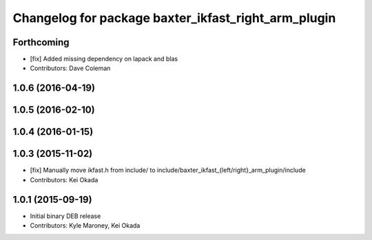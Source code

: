 ^^^^^^^^^^^^^^^^^^^^^^^^^^^^^^^^^^^^^^^^^^^^^^^^^^^^
Changelog for package baxter_ikfast_right_arm_plugin
^^^^^^^^^^^^^^^^^^^^^^^^^^^^^^^^^^^^^^^^^^^^^^^^^^^^

Forthcoming
-----------
* [fix] Added missing dependency on lapack and blas
* Contributors: Dave Coleman

1.0.6 (2016-04-19)
------------------

1.0.5 (2016-02-10)
------------------

1.0.4 (2016-01-15)
------------------

1.0.3 (2015-11-02)
------------------
* [fix] Manually move ikfast.h from include/ to include/baxter_ikfast\_{left/right}_arm_plugin/include
* Contributors: Kei Okada

1.0.1 (2015-09-19)
------------------
* Initial binary DEB release
* Contributors: Kyle Maroney, Kei Okada
